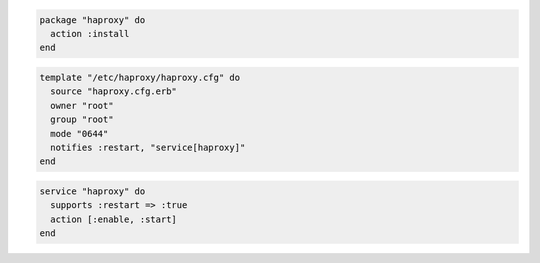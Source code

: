 .. The contents of this file are included in multiple slide decks.
.. This file should not be changed in a way that hinders its ability to appear in multiple slide decks.


.. code-block:: python

   package "haproxy" do
     action :install
   end

.. code-block:: ruby

   template "/etc/haproxy/haproxy.cfg" do
     source "haproxy.cfg.erb"
     owner "root"
     group "root"
     mode "0644"
     notifies :restart, "service[haproxy]"
   end

.. code-block:: python

   service "haproxy" do
     supports :restart => :true
     action [:enable, :start]
   end
